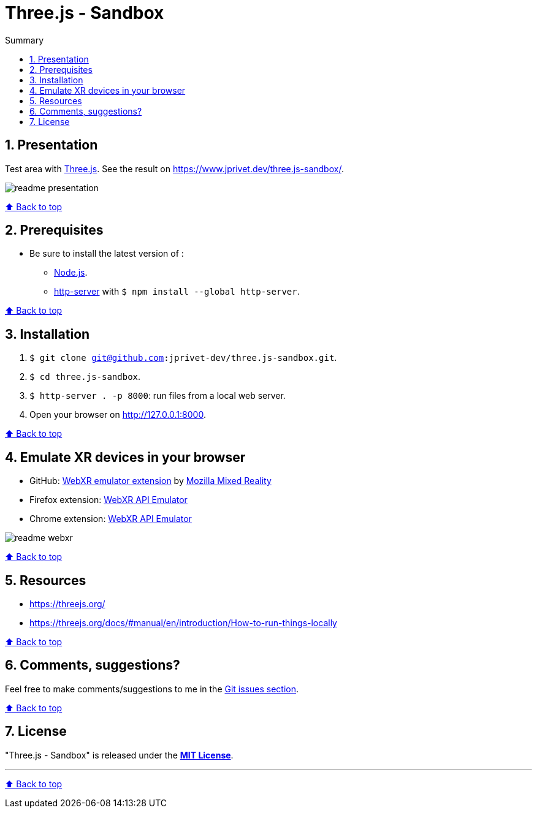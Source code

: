 :toc: macro
:toc-title: Summary
:toclevels: 3
:numbered:

ifndef::env-github[:icons: font]
ifdef::env-github[]
:status:
:outfilesuffix: .adoc
:caution-caption: :fire:
:important-caption: :exclamation:
:note-caption: :paperclip:
:tip-caption: :bulb:
:warning-caption: :warning:
endif::[]

:back_to_top_target: top-target
:back_to_top_label: ⬆ Back to top
:back_to_top: <<{back_to_top_target},{back_to_top_label}>>

:main_title: Three.js - Sandbox
:git_project: three.js-sandbox
:git_username: jprivet-dev
:git_url: https://github.com/{git_username}/{git_project}
:git_clone_ssh: git@github.com:{git_username}/{git_project}.git

[#{back_to_top_target}]
= {main_title}

toc::[]

== Presentation

Test area with https://threejs.org/[Three.js].
See the result on https://www.jprivet.dev/three.js-sandbox/.

image::img/readme-presentation.png[]

{back_to_top}

== Prerequisites

* Be sure to install the latest version of :
** https://nodejs.org/en/[Node.js].
** https://www.npmjs.com/package/http-server[http-server] with `$ npm install --global http-server`.

{back_to_top}

== Installation

. `$ git clone {git_clone_ssh}`.
. `$ cd {git_project}`.
. `$ http-server . -p 8000`: run files from a local web server.
. Open your browser on http://127.0.0.1:8000.

{back_to_top}

== Emulate XR devices in your browser

* GitHub: https://github.com/MozillaReality/WebXR-emulator-extension[WebXR emulator extension] by https://github.com/MozillaReality[Mozilla Mixed Reality]
* Firefox extension: https://addons.mozilla.org/en-US/firefox/addon/webxr-api-emulator/[WebXR API Emulator]
* Chrome extension: https://chrome.google.com/webstore/detail/webxr-api-emulator/mjddjgeghkdijejnciaefnkjmkafnnje[WebXR API Emulator]

image::img/readme-webxr.png[]

{back_to_top}

== Resources

* https://threejs.org/
* https://threejs.org/docs/#manual/en/introduction/How-to-run-things-locally

{back_to_top}

== Comments, suggestions?

Feel free to make comments/suggestions to me in the {git_url}/issues[Git issues section].

{back_to_top}

== License

"{main_title}" is released under the {git_url}/blob/main/LICENSE[*MIT License*].

---

{back_to_top}